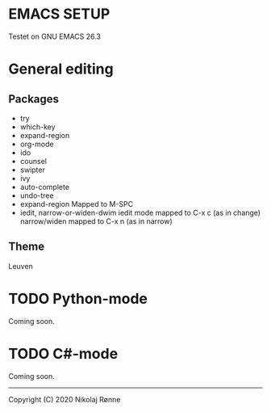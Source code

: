 * EMACS SETUP
Testet on GNU EMACS 26.3  

* General editing
** Packages
   - try 
   - which-key
   - expand-region
   - org-mode
   - ido
   - counsel
   - swipter
   - ivy
   - auto-complete
   - undo-tree
   - expand-region
     Mapped to M-SPC
   - iedit, narrow-or-widen-dwim
     iedit mode mapped to C-x c (as in change)
     narrow/widen mapped to C-x n (as in narrow)

** Theme
   Leuven

* TODO Python-mode
   Coming soon.
* TODO C#-mode
   Coming soon.

-------------------------------
Copyright (C) 2020 Nikolaj Rønne
